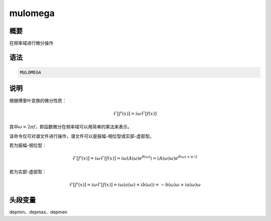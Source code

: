 mulomega
========

概要
----

在频率域进行微分操作

语法
----

.. code:: bash

    MULOMEGA

说明
----

根据傅里叶变换的微分性质：

.. math:: \mathcal{F}[f'(x)]= i \omega \mathcal{F}[f(x)]


其中\ :math:`\omega = 2 \pi f`\ ，即函数微分在频率域可以用简单的乘法来表示。

该命令仅可对谱文件进行操作，谱文件可以是振幅-相位型或实部-虚部型。

若为振幅-相位型：

.. math::

   \mathcal{F}[f'(x)]= i \omega \mathcal{F}[f(x)] = i \omega (A(\omega)e^{\theta(\omega)})
       = (A(\omega)\omega)e^{\theta(\omega)+\pi/2}

若为实部-虚部型：

.. math::

   \mathcal{F}[f'(x)]= i \omega \mathcal{F}[f(x)] = i \omega (a(\omega)+ib(\omega))
       = -b(\omega)\omega+ia(\omega)\omega

头段变量
--------

depmin、depmax、depmen

